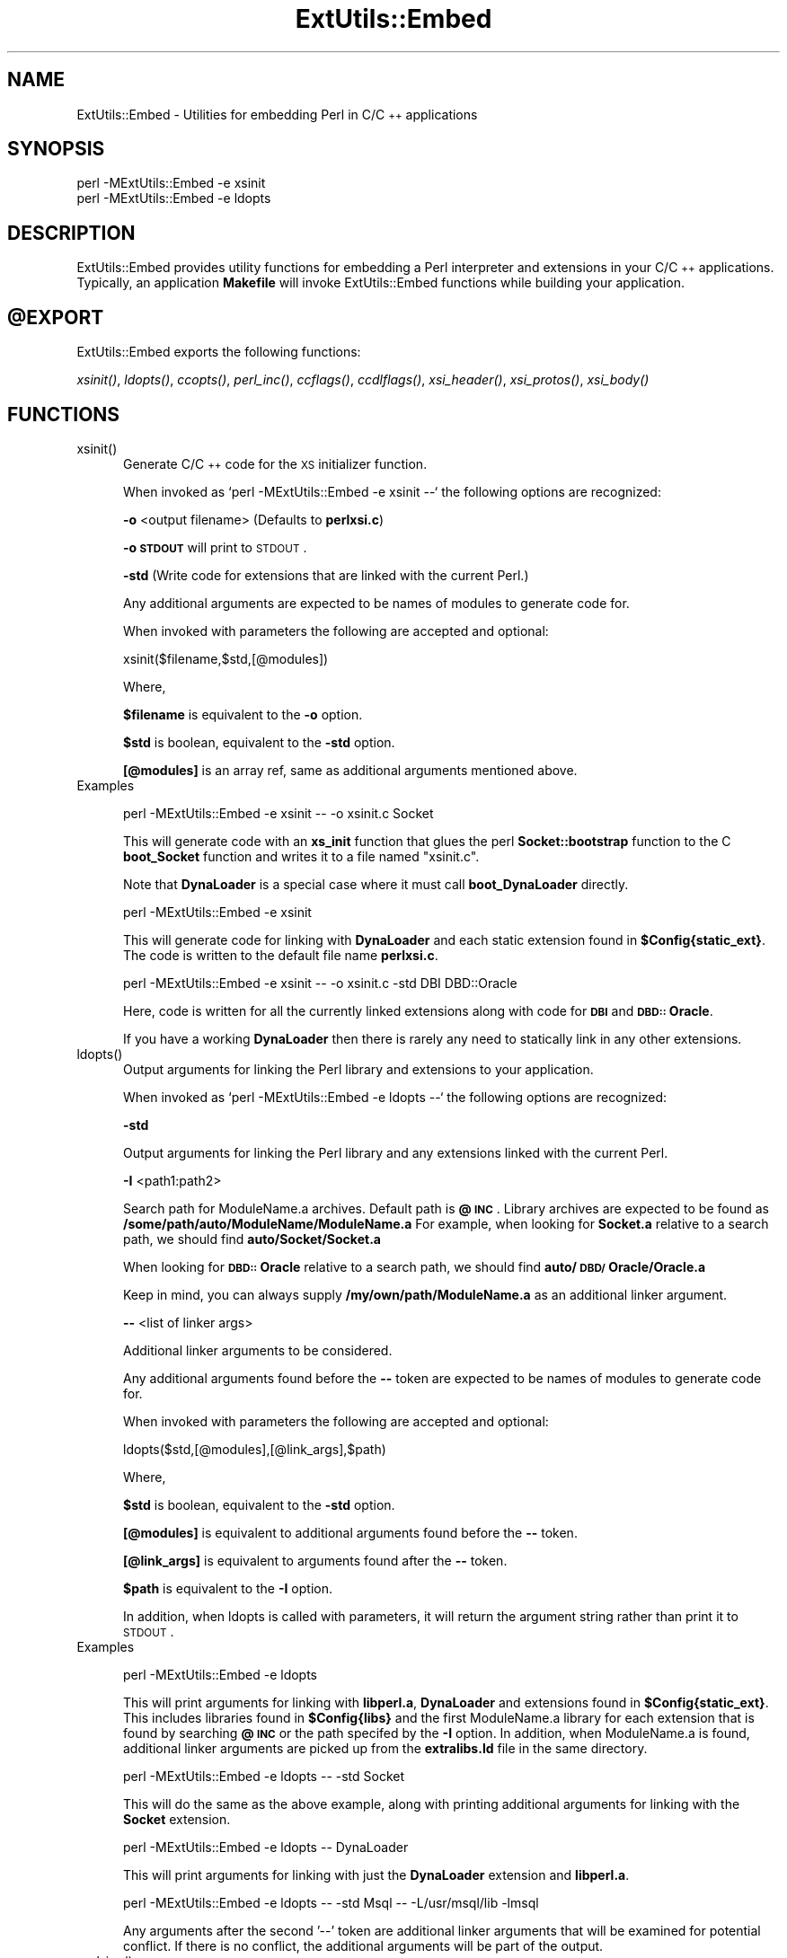 .rn '' }`
''' $RCSfile$$Revision$$Date$
'''
''' $Log$
'''
.de Sh
.br
.if t .Sp
.ne 5
.PP
\fB\\$1\fR
.PP
..
.de Sp
.if t .sp .5v
.if n .sp
..
.de Ip
.br
.ie \\n(.$>=3 .ne \\$3
.el .ne 3
.IP "\\$1" \\$2
..
.de Vb
.ft CW
.nf
.ne \\$1
..
.de Ve
.ft R

.fi
..
'''
'''
'''     Set up \*(-- to give an unbreakable dash;
'''     string Tr holds user defined translation string.
'''     Bell System Logo is used as a dummy character.
'''
.tr \(*W-|\(bv\*(Tr
.ie n \{\
.ds -- \(*W-
.ds PI pi
.if (\n(.H=4u)&(1m=24u) .ds -- \(*W\h'-12u'\(*W\h'-12u'-\" diablo 10 pitch
.if (\n(.H=4u)&(1m=20u) .ds -- \(*W\h'-12u'\(*W\h'-8u'-\" diablo 12 pitch
.ds L" ""
.ds R" ""
'''   \*(M", \*(S", \*(N" and \*(T" are the equivalent of
'''   \*(L" and \*(R", except that they are used on ".xx" lines,
'''   such as .IP and .SH, which do another additional levels of
'''   double-quote interpretation
.ds M" """
.ds S" """
.ds N" """""
.ds T" """""
.ds L' '
.ds R' '
.ds M' '
.ds S' '
.ds N' '
.ds T' '
'br\}
.el\{\
.ds -- \(em\|
.tr \*(Tr
.ds L" ``
.ds R" ''
.ds M" ``
.ds S" ''
.ds N" ``
.ds T" ''
.ds L' `
.ds R' '
.ds M' `
.ds S' '
.ds N' `
.ds T' '
.ds PI \(*p
'br\}
.\"	If the F register is turned on, we'll generate
.\"	index entries out stderr for the following things:
.\"		TH	Title 
.\"		SH	Header
.\"		Sh	Subsection 
.\"		Ip	Item
.\"		X<>	Xref  (embedded
.\"	Of course, you have to process the output yourself
.\"	in some meaninful fashion.
.if \nF \{
.de IX
.tm Index:\\$1\t\\n%\t"\\$2"
..
.nr % 0
.rr F
.\}
.TH ExtUtils::Embed 3 "perl 5.004, patch 01" "2/Apr/97" "Perl Programmers Reference Guide"
.IX Title "ExtUtils::Embed 3"
.UC
.IX Name "ExtUtils::Embed - Utilities for embedding Perl in C/C++ applications"
.if n .hy 0
.if n .na
.ds C+ C\v'-.1v'\h'-1p'\s-2+\h'-1p'+\s0\v'.1v'\h'-1p'
.de CQ          \" put $1 in typewriter font
.ft CW
'if n "\c
'if t \\&\\$1\c
'if n \\&\\$1\c
'if n \&"
\\&\\$2 \\$3 \\$4 \\$5 \\$6 \\$7
'.ft R
..
.\" @(#)ms.acc 1.5 88/02/08 SMI; from UCB 4.2
.	\" AM - accent mark definitions
.bd B 3
.	\" fudge factors for nroff and troff
.if n \{\
.	ds #H 0
.	ds #V .8m
.	ds #F .3m
.	ds #[ \f1
.	ds #] \fP
.\}
.if t \{\
.	ds #H ((1u-(\\\\n(.fu%2u))*.13m)
.	ds #V .6m
.	ds #F 0
.	ds #[ \&
.	ds #] \&
.\}
.	\" simple accents for nroff and troff
.if n \{\
.	ds ' \&
.	ds ` \&
.	ds ^ \&
.	ds , \&
.	ds ~ ~
.	ds ? ?
.	ds ! !
.	ds /
.	ds q
.\}
.if t \{\
.	ds ' \\k:\h'-(\\n(.wu*8/10-\*(#H)'\'\h"|\\n:u"
.	ds ` \\k:\h'-(\\n(.wu*8/10-\*(#H)'\`\h'|\\n:u'
.	ds ^ \\k:\h'-(\\n(.wu*10/11-\*(#H)'^\h'|\\n:u'
.	ds , \\k:\h'-(\\n(.wu*8/10)',\h'|\\n:u'
.	ds ~ \\k:\h'-(\\n(.wu-\*(#H-.1m)'~\h'|\\n:u'
.	ds ? \s-2c\h'-\w'c'u*7/10'\u\h'\*(#H'\zi\d\s+2\h'\w'c'u*8/10'
.	ds ! \s-2\(or\s+2\h'-\w'\(or'u'\v'-.8m'.\v'.8m'
.	ds / \\k:\h'-(\\n(.wu*8/10-\*(#H)'\z\(sl\h'|\\n:u'
.	ds q o\h'-\w'o'u*8/10'\s-4\v'.4m'\z\(*i\v'-.4m'\s+4\h'\w'o'u*8/10'
.\}
.	\" troff and (daisy-wheel) nroff accents
.ds : \\k:\h'-(\\n(.wu*8/10-\*(#H+.1m+\*(#F)'\v'-\*(#V'\z.\h'.2m+\*(#F'.\h'|\\n:u'\v'\*(#V'
.ds 8 \h'\*(#H'\(*b\h'-\*(#H'
.ds v \\k:\h'-(\\n(.wu*9/10-\*(#H)'\v'-\*(#V'\*(#[\s-4v\s0\v'\*(#V'\h'|\\n:u'\*(#]
.ds _ \\k:\h'-(\\n(.wu*9/10-\*(#H+(\*(#F*2/3))'\v'-.4m'\z\(hy\v'.4m'\h'|\\n:u'
.ds . \\k:\h'-(\\n(.wu*8/10)'\v'\*(#V*4/10'\z.\v'-\*(#V*4/10'\h'|\\n:u'
.ds 3 \*(#[\v'.2m'\s-2\&3\s0\v'-.2m'\*(#]
.ds o \\k:\h'-(\\n(.wu+\w'\(de'u-\*(#H)/2u'\v'-.3n'\*(#[\z\(de\v'.3n'\h'|\\n:u'\*(#]
.ds d- \h'\*(#H'\(pd\h'-\w'~'u'\v'-.25m'\f2\(hy\fP\v'.25m'\h'-\*(#H'
.ds D- D\\k:\h'-\w'D'u'\v'-.11m'\z\(hy\v'.11m'\h'|\\n:u'
.ds th \*(#[\v'.3m'\s+1I\s-1\v'-.3m'\h'-(\w'I'u*2/3)'\s-1o\s+1\*(#]
.ds Th \*(#[\s+2I\s-2\h'-\w'I'u*3/5'\v'-.3m'o\v'.3m'\*(#]
.ds ae a\h'-(\w'a'u*4/10)'e
.ds Ae A\h'-(\w'A'u*4/10)'E
.ds oe o\h'-(\w'o'u*4/10)'e
.ds Oe O\h'-(\w'O'u*4/10)'E
.	\" corrections for vroff
.if v .ds ~ \\k:\h'-(\\n(.wu*9/10-\*(#H)'\s-2\u~\d\s+2\h'|\\n:u'
.if v .ds ^ \\k:\h'-(\\n(.wu*10/11-\*(#H)'\v'-.4m'^\v'.4m'\h'|\\n:u'
.	\" for low resolution devices (crt and lpr)
.if \n(.H>23 .if \n(.V>19 \
\{\
.	ds : e
.	ds 8 ss
.	ds v \h'-1'\o'\(aa\(ga'
.	ds _ \h'-1'^
.	ds . \h'-1'.
.	ds 3 3
.	ds o a
.	ds d- d\h'-1'\(ga
.	ds D- D\h'-1'\(hy
.	ds th \o'bp'
.	ds Th \o'LP'
.	ds ae ae
.	ds Ae AE
.	ds oe oe
.	ds Oe OE
.\}
.rm #[ #] #H #V #F C
.SH "NAME"
.IX Header "NAME"
ExtUtils::Embed \- Utilities for embedding Perl in C/\*(C+ applications
.SH "SYNOPSIS"
.IX Header "SYNOPSIS"
.PP
.Vb 2
\& perl -MExtUtils::Embed -e xsinit 
\& perl -MExtUtils::Embed -e ldopts 
.Ve
.SH "DESCRIPTION"
.IX Header "DESCRIPTION"
ExtUtils::Embed provides utility functions for embedding a Perl interpreter
and extensions in your C/\*(C+ applications.  
Typically, an application \fBMakefile\fR will invoke ExtUtils::Embed
functions while building your application.  
.SH "\f(CW@EXPORT\fR"
.IX Header "\f(CW@EXPORT\fR"
ExtUtils::Embed exports the following functions:
.PP
\fIxsinit()\fR, \fIldopts()\fR, \fIccopts()\fR, \fIperl_inc()\fR, \fIccflags()\fR, 
\fIccdlflags()\fR, \fIxsi_header()\fR, \fIxsi_protos()\fR, \fIxsi_body()\fR
.SH "FUNCTIONS"
.IX Header "FUNCTIONS"
.Ip "xsinit()" 5
.IX Item "xsinit()"
Generate C/\*(C+ code for the \s-1XS\s0 initializer function.
.Sp
When invoked as \f(CW`perl -MExtUtils::Embed -e xsinit --`\fR
the following options are recognized:
.Sp
\fB\-o\fR <output filename> (Defaults to \fBperlxsi.c\fR)
.Sp
\fB\-o \s-1STDOUT\s0\fR will print to \s-1STDOUT\s0.
.Sp
\fB\-std\fR (Write code for extensions that are linked with the current Perl.)
.Sp
Any additional arguments are expected to be names of modules
to generate code for.
.Sp
When invoked with parameters the following are accepted and optional:
.Sp
\f(CWxsinit($filename,$std,[@modules])\fR
.Sp
Where,
.Sp
\fB$filename\fR is equivalent to the \fB\-o\fR option.
.Sp
\fB$std\fR is boolean, equivalent to the \fB\-std\fR option.  
.Sp
\fB[@modules]\fR is an array ref, same as additional arguments mentioned above.
.Ip "Examples" 5
.IX Item "Examples"
.Sp
.Vb 1
\& perl -MExtUtils::Embed -e xsinit -- -o xsinit.c Socket
.Ve
This will generate code with an \fBxs_init\fR function that glues the perl \fBSocket::bootstrap\fR function 
to the C \fBboot_Socket\fR function and writes it to a file named \*(L"xsinit.c\*(R".
.Sp
Note that \fBDynaLoader\fR is a special case where it must call \fBboot_DynaLoader\fR directly.
.Sp
.Vb 1
\& perl -MExtUtils::Embed -e xsinit
.Ve
This will generate code for linking with \fBDynaLoader\fR and 
each static extension found in \fB$Config{static_ext}\fR.
The code is written to the default file name \fBperlxsi.c\fR.
.Sp
.Vb 1
\& perl -MExtUtils::Embed -e xsinit -- -o xsinit.c -std DBI DBD::Oracle
.Ve
Here, code is written for all the currently linked extensions along with code
for \fB\s-1DBI\s0\fR and \fB\s-1DBD::\s0Oracle\fR.
.Sp
If you have a working \fBDynaLoader\fR then there is rarely any need to statically link in any 
other extensions.
.Ip "ldopts()" 5
.IX Item "ldopts()"
Output arguments for linking the Perl library and extensions to your
application.
.Sp
When invoked as \f(CW`perl -MExtUtils::Embed -e ldopts --`\fR
the following options are recognized:
.Sp
\fB\-std\fR 
.Sp
Output arguments for linking the Perl library and any extensions linked
with the current Perl.
.Sp
\fB\-I\fR <path1:path2>
.Sp
Search path for ModuleName.a archives.  
Default path is \fB@\s-1INC\s0\fR.
Library archives are expected to be found as 
\fB/some/path/auto/ModuleName/ModuleName.a\fR
For example, when looking for \fBSocket.a\fR relative to a search path, 
we should find \fBauto/Socket/Socket.a\fR  
.Sp
When looking for \fB\s-1DBD::\s0Oracle\fR relative to a search path,
we should find \fBauto/\s-1DBD/\s0Oracle/Oracle.a\fR
.Sp
Keep in mind, you can always supply \fB/my/own/path/ModuleName.a\fR
as an additional linker argument.
.Sp
\fB--\fR  <list of linker args>
.Sp
Additional linker arguments to be considered.
.Sp
Any additional arguments found before the \fB--\fR token 
are expected to be names of modules to generate code for.
.Sp
When invoked with parameters the following are accepted and optional:
.Sp
\f(CWldopts($std,[@modules],[@link_args],$path)\fR
.Sp
Where,
.Sp
\fB$std\fR is boolean, equivalent to the \fB\-std\fR option.  
.Sp
\fB[@modules]\fR is equivalent to additional arguments found before the \fB--\fR token.
.Sp
\fB[@link_args]\fR is equivalent to arguments found after the \fB--\fR token.
.Sp
\fB$path\fR is equivalent to the \fB\-I\fR option.
.Sp
In addition, when ldopts is called with parameters, it will return the argument string
rather than print it to \s-1STDOUT\s0.
.Ip "Examples" 5
.IX Item "Examples"
.Sp
.Vb 1
\& perl -MExtUtils::Embed -e ldopts
.Ve
This will print arguments for linking with \fBlibperl.a\fR, \fBDynaLoader\fR and 
extensions found in \fB$Config{static_ext}\fR.  This includes libraries
found in \fB$Config{libs}\fR and the first ModuleName.a library
for each extension that is found by searching \fB@\s-1INC\s0\fR or the path 
specifed by the \fB\-I\fR option.  
In addition, when ModuleName.a is found, additional linker arguments
are picked up from the \fBextralibs.ld\fR file in the same directory.
.Sp
.Vb 1
\& perl -MExtUtils::Embed -e ldopts -- -std Socket
.Ve
This will do the same as the above example, along with printing additional arguments for linking with the \fBSocket\fR extension.
.Sp
.Vb 1
\& perl -MExtUtils::Embed -e ldopts -- DynaLoader
.Ve
This will print arguments for linking with just the \fBDynaLoader\fR extension
and \fBlibperl.a\fR.
.Sp
.Vb 1
\& perl -MExtUtils::Embed -e ldopts -- -std Msql -- -L/usr/msql/lib -lmsql
.Ve
Any arguments after the second \*(L'--\*(R' token are additional linker
arguments that will be examined for potential conflict.  If there is no
conflict, the additional arguments will be part of the output.  
.Ip "perl_inc()" 5
.IX Item "perl_inc()"
For including perl header files this function simply prints:
.Sp
.Vb 1
\& -I$Config{archlibexp}/CORE  
.Ve
So, rather than having to say:
.Sp
.Vb 1
\& perl -MConfig -e 'print "-I$Config{archlibexp}/CORE"'
.Ve
Just say:
.Sp
.Vb 1
\& perl -MExtUtils::Embed -e perl_inc
.Ve
.Ip "ccflags(), ccdlflags()" 5
.IX Item "ccflags(), ccdlflags()"
These functions simply print \f(CW$Config\fR{ccflags} and \f(CW$Config\fR{ccdlflags}
.Ip "ccopts()" 5
.IX Item "ccopts()"
This function combines \fIperl_inc()\fR, \fIccflags()\fR and \fIccdlflags()\fR into one.
.Ip "xsi_header()" 5
.IX Item "xsi_header()"
This function simply returns a string defining the same \fB\s-1EXTERN_C\s0\fR macro as
\fBperlmain.c\fR along with #including \fBperl.h\fR and \fB\s-1EXTERN\s0.h\fR.  
.Ip "xsi_protos(@modules)" 5
.IX Item "xsi_protos(@modules)"
This function returns a string of \fBboot_$ModuleName\fR prototypes for each \f(CW@modules\fR.
.Ip "xsi_body(@modules)" 5
.IX Item "xsi_body(@modules)"
This function returns a string of calls to \fBnewXS()\fR that glue the module \fBbootstrap\fR
function to \fBboot_ModuleName\fR for each \f(CW@modules\fR.
.Sp
\fBxsinit()\fR uses the xsi_* functions to generate most of it's code.
.SH "EXAMPLES"
.IX Header "EXAMPLES"
For examples on how to use \fBExtUtils::Embed\fR for building C/\*(C+ applications
with embedded perl, see the eg/ directory and the \fIperlembed\fR manpage.
.SH "SEE ALSO"
.IX Header "SEE ALSO"
the \fIperlembed\fR manpage
.SH "AUTHOR"
.IX Header "AUTHOR"
Doug MacEachern <\fIdougm@osf.org\fR>
.PP
Based on ideas from Tim Bunce <\fITim.Bunce@ig.co.uk\fR> and
\fBminimod.pl\fR by Andreas Koenig <\fIk@anna.in-berlin.de\fR> and Tim Bunce.

.rn }` ''
